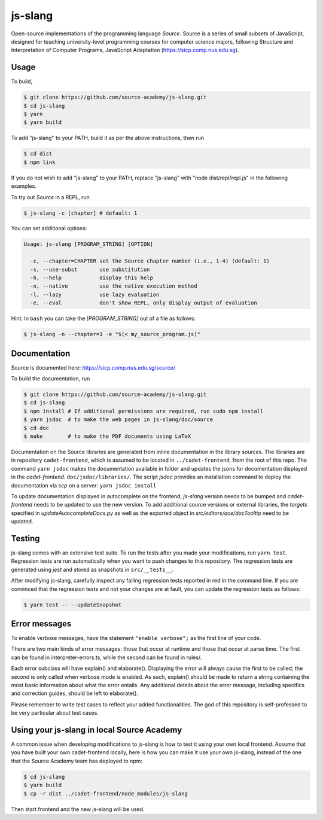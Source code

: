 js-slang
========

.. image:: https://travis-ci.org/source-academy/js-slang.svg?branch=master
    :target: https://travis-ci.org/source-academy/js-slang
.. image:: https://coveralls.io/repos/github/source-academy/js-slang/badge.svg?branch=master
    :target: https://coveralls.io/github/source-academy/js-slang?branch=master

Open-source implementations of the programming language *Source*. Source is a series of
small subsets of JavaScript, designed for teaching university-level programming courses
for computer science majors, following Structure and Interpretation of Computer Programs, JavaScript Adaptation (https://sicp.comp.nus.edu.sg).

Usage
-----

To build,

.. code-block::

  $ git clone https://github.com/source-academy/js-slang.git
  $ cd js-slang
  $ yarn
  $ yarn build

To add "js-slang" to your PATH, build it as per the above instructions, then run

.. code-block::

  $ cd dist
  $ npm link

If you do not wish to add "js-slang" to your PATH, replace "js-slang" with "node dist/repl/repl.js" in the following examples.

To try out *Source* in a REPL, run

.. code-block::

  $ js-slang -c [chapter] # default: 1

You can set additional options:

.. code-block::

  Usage: js-slang [PROGRAM_STRING] [OPTION]

    -c, --chapter=CHAPTER set the Source chapter number (i.e., 1-4) (default: 1)
    -s, --use-subst       use substitution
    -h, --help            display this help
    -n, --native          use the native execution method
    -l, --lazy            use lazy evaluation
    -e, --eval            don't show REPL, only display output of evaluation
    
Hint: In ``bash`` you can take the `[PROGRAM_STRING]` out of a file as follows:

.. code-block::

  $ js-slang -n --chapter=1 -e "$(< my_source_program.js)"

Documentation
-------------

Source is documented here: https://sicp.comp.nus.edu.sg/source/

To build the documentation, run

.. code-block::

  $ git clone https://github.com/source-academy/js-slang.git
  $ cd js-slang
  $ npm install # If additional permissions are required, run sudo npm install
  $ yarn jsdoc  # to make the web pages in js-slang/doc/source
  $ cd doc
  $ make        # to make the PDF documents using LaTeX

Documentation on the Source libraries are generated from inline documentation
in the library sources. The libraries are in repository ``cadet-frontend``, which
is assumed to be located in ``../cadet-frontend``, from the root of this repo.
The command
``yarn jsdoc``
makes the documentation available in folder and updates the jsons for documentation displayed in the `cadet-frontend`.
``doc/jsdoc/libraries/``.
The script `jsdoc` provides an installation command to deploy the documentation via `scp` on a server:
``yarn jsdoc install``

To update documentation displayed in autocomplete on the frontend, `js-slang` version needs to be bumped and `cadet-frontend` needs to be updated to use the new version. To add additional source versions or external libraries, the `targets` specified in `updateAutocompleteDocs.py` as well as the exported object in `src/editors/ace/docTooltip` need to be updated.

Testing
-------

js-slang comes with an extensive test suite. To run the tests after you made your modifications, run
``yarn test``. Regression tests are run automatically when you want to push changes to this repository. The regression tests are generated using `jest` and stored as snapshots in ``src/__tests__``.

After modifying js-slang, carefully inspect any failing regression tests reported in red in the command line. If you are convinced that the regression tests and not your changes are at fault, you can update the regression tests as follows:

.. code-block::

  $ yarn test -- --updateSnapshot

Error messages
--------------

To enable verbose messages, have the statement ``"enable verbose";`` as the first line of your code.

There are two main kinds of error messages: those that occur at runtime and those that occur at parse time.
The first can be found in interpreter-errors.ts, while the second can be found in rules/.

Each error subclass will have explain() and elaborate(). Displaying the error will always cause the first to be
called; the second is only called when verbose mode is enabled. As such, explain() should be made to return a string
containing the most basic information about what the error entails. Any additional details about the error message,
including specifics and correction guides, should be left to elaborate().

Please remember to write test cases to reflect your added functionalities. The god of this repository is self-professed
to be very particular about test cases.

Using your js-slang in local Source Academy
-------------------------------------------

A common issue when developing modifications to js-slang is how to test it using your own local frontend. Assume that you have built your own cadet-frontend locally, here is how you can make it use your own js-slang, instead of the one that the Source Academy team has deployed to npm:

.. code-block::

  $ cd js-slang
  $ yarn build
  $ cp -r dist ../cadet-frontend/node_modules/js-slang

Then start frontend and the new js-slang will be used.
